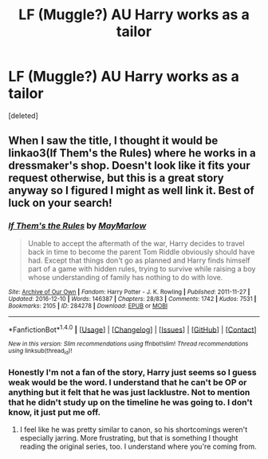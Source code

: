 #+TITLE: LF (Muggle?) AU Harry works as a tailor

* LF (Muggle?) AU Harry works as a tailor
:PROPERTIES:
:Score: 1
:DateUnix: 1503339279.0
:DateShort: 2017-Aug-21
:FlairText: Request
:END:
[deleted]


** When I saw the title, I thought it would be linkao3(If Them's the Rules) where he works in a dressmaker's shop. Doesn't look like it fits your request otherwise, but this is a great story anyway so I figured I might as well link it. Best of luck on your search!
:PROPERTIES:
:Score: 1
:DateUnix: 1503342860.0
:DateShort: 2017-Aug-21
:END:

*** [[http://archiveofourown.org/works/284278][*/If Them's the Rules/*]] by [[http://www.archiveofourown.org/users/MayMarlow/pseuds/MayMarlow][/MayMarlow/]]

#+begin_quote
  Unable to accept the aftermath of the war, Harry decides to travel back in time to become the parent Tom Riddle obviously should have had. Except that things don't go as planned and Harry finds himself part of a game with hidden rules, trying to survive while raising a boy whose understanding of family has nothing to do with love.
#+end_quote

^{/Site/: [[http://www.archiveofourown.org/][Archive of Our Own]] *|* /Fandom/: Harry Potter - J. K. Rowling *|* /Published/: 2011-11-27 *|* /Updated/: 2016-12-10 *|* /Words/: 146387 *|* /Chapters/: 28/83 *|* /Comments/: 1742 *|* /Kudos/: 7531 *|* /Bookmarks/: 2105 *|* /ID/: 284278 *|* /Download/: [[http://archiveofourown.org/downloads/Ma/MayMarlow/284278/If%20Thems%20the%20Rules.epub?updated_at=1481423782][EPUB]] or [[http://archiveofourown.org/downloads/Ma/MayMarlow/284278/If%20Thems%20the%20Rules.mobi?updated_at=1481423782][MOBI]]}

--------------

*FanfictionBot*^{1.4.0} *|* [[[https://github.com/tusing/reddit-ffn-bot/wiki/Usage][Usage]]] | [[[https://github.com/tusing/reddit-ffn-bot/wiki/Changelog][Changelog]]] | [[[https://github.com/tusing/reddit-ffn-bot/issues/][Issues]]] | [[[https://github.com/tusing/reddit-ffn-bot/][GitHub]]] | [[[https://www.reddit.com/message/compose?to=tusing][Contact]]]

^{/New in this version: Slim recommendations using/ ffnbot!slim! /Thread recommendations using/ linksub(thread_id)!}
:PROPERTIES:
:Author: FanfictionBot
:Score: 1
:DateUnix: 1503342877.0
:DateShort: 2017-Aug-21
:END:


*** Honestly I'm not a fan of the story, Harry just seems so I guess weak would be the word. I understand that he can't be OP or anything but it felt that he was just lacklustre. Not to mention that he didn't study up on the timeline he was going to. I don't know, it just put me off.
:PROPERTIES:
:Author: asiantomas
:Score: 1
:DateUnix: 1503391938.0
:DateShort: 2017-Aug-22
:END:

**** I feel like he was pretty similar to canon, so his shortcomings weren't especially jarring. More frustrating, but that is something I thought reading the original series, too. I understand where you're coming from.
:PROPERTIES:
:Score: 2
:DateUnix: 1503426921.0
:DateShort: 2017-Aug-22
:END:

